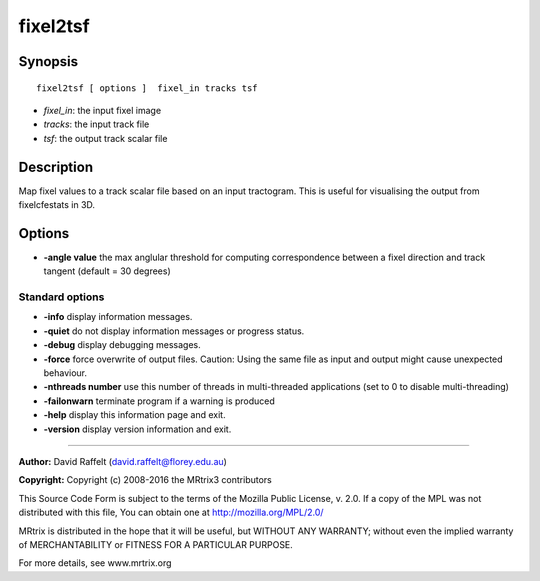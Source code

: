 fixel2tsf
===========

Synopsis
--------

::

    fixel2tsf [ options ]  fixel_in tracks tsf

-  *fixel_in*: the input fixel image
-  *tracks*: the input track file 
-  *tsf*: the output track scalar file

Description
-----------

Map fixel values to a track scalar file based on an input tractogram. This is useful for visualising the output from fixelcfestats in 3D.

Options
-------

-  **-angle value** the max anglular threshold for computing correspondence between a fixel direction and track tangent (default = 30 degrees)

Standard options
^^^^^^^^^^^^^^^^

-  **-info** display information messages.

-  **-quiet** do not display information messages or progress status.

-  **-debug** display debugging messages.

-  **-force** force overwrite of output files. Caution: Using the same file as input and output might cause unexpected behaviour.

-  **-nthreads number** use this number of threads in multi-threaded applications (set to 0 to disable multi-threading)

-  **-failonwarn** terminate program if a warning is produced

-  **-help** display this information page and exit.

-  **-version** display version information and exit.

--------------



**Author:** David Raffelt (david.raffelt@florey.edu.au)

**Copyright:** Copyright (c) 2008-2016 the MRtrix3 contributors

This Source Code Form is subject to the terms of the Mozilla Public License, v. 2.0. If a copy of the MPL was not distributed with this file, You can obtain one at http://mozilla.org/MPL/2.0/

MRtrix is distributed in the hope that it will be useful, but WITHOUT ANY WARRANTY; without even the implied warranty of MERCHANTABILITY or FITNESS FOR A PARTICULAR PURPOSE.

For more details, see www.mrtrix.org

